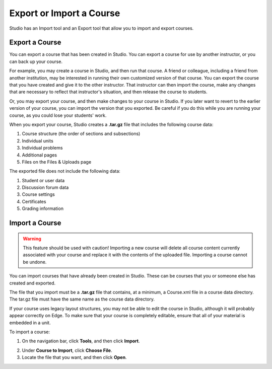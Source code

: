  
*************************
Export or Import a Course
*************************
 
Studio has an Import tool and an Export tool that allow you to import and
export courses.

 
Export a Course
***************
 
You can export a course that has been created in Studio. You can export a
course for use by another instructor, or you can back up your course.
 
 
For example, you may create a course in Studio, and then run that course. A
friend or colleague, including a friend from another institution, may be
interested in running their own customized version of that course. You can
export the course that you have created and give it to the other instructor.
That instructor can then import the course, make any changes that are
necessary to reflect that instructor's situation, and then release the
course to students.
 
 
Or, you may export your course, and then make changes to your course in
Studio. If you later want to revert to the earlier version of your course,
you can import the version that you exported. Be careful if you do this
while you are running your course, as you could lose your students' work.
 
 
When you export your course, Studio creates a **.tar.gz** file that includes
the following course data:
 
 
1. Course structure (the order of sections and subsections)
 
 
2. Individual units
 
 
3. Individual problems
 
 
4. Additional pages
 
 
5. Files on the Files & Uploads page
 

 
The exported file does not include the following data:
 
 
1. Student or user data
 
 
2. Discussion forum data
 
 
3. Course settings
 
 
4. Certificates
 
 
5. Grading information


.. raw:: latex
  
      \newpage %
 

Import a Course
***************


 
.. warning::

	This feature should be used with caution!
	Importing a new course will delete all course content currently associated
	with your course and replace it with the contents of the uploaded file. 
	Importing a course cannot be undone.
 
 
You can import courses that have already been created in Studio. These can
be courses that you or someone else has created and exported.
 
 
The file that you import must be a **.tar.gz** file that contains, at a
minimum, a Course.xml file in a course data directory. The tar.gz file must
have the same name as the course data directory.
 
 
If your course uses legacy layout structures, you may not be able to edit
the course in Studio, although it will probably appear correctly on Edge. To
make sure that your course is completely editable, ensure that all of your
material is embedded in a unit.
 
 
To import a course:
 
 
1. On the navigation bar, click **Tools**, and then click **Import**.
 
 
.. image:: Images/image243.png
 
 
2. Under **Course to Import**, click **Choose File**.
 
 
3. Locate the file that you want, and then click **Open**.

